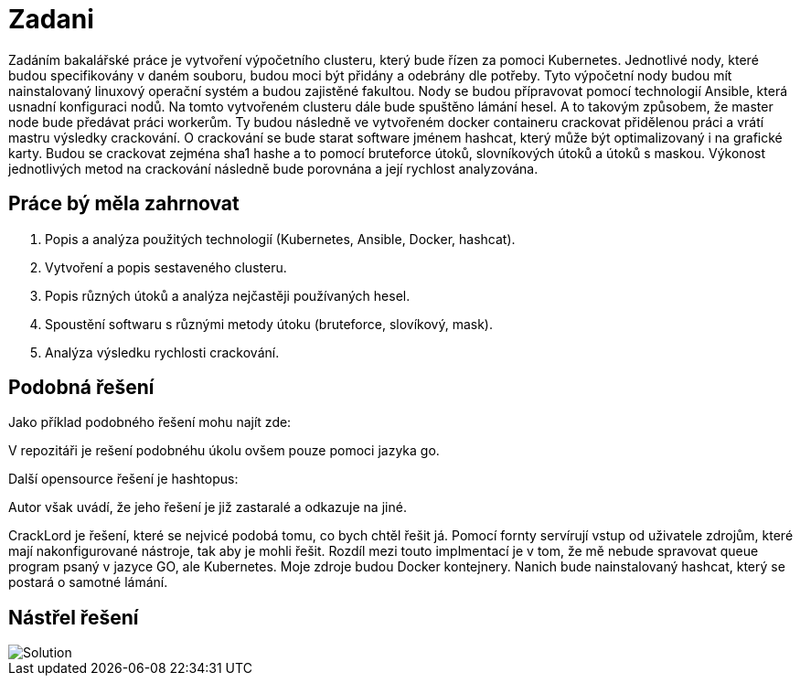 = Zadani

Zadáním bakalářské práce je vytvoření výpočetního clusteru, který bude řízen za pomoci Kubernetes.
Jednotlivé nody, které budou specifikovány v daném souboru, budou moci být přidány a odebrány dle potřeby.
Tyto výpočetní nody budou mít nainstalovaný linuxový operační systém a budou zajistěné fakultou.
Nody se budou přípravovat pomocí technologií Ansible, která usnadní konfiguraci nodů.
Na tomto vytvořeném clusteru dále bude spuštěno lámání hesel.
A to takovým způsobem, že master node bude předávat práci workerům.
Ty budou následně ve vytvořeném docker containeru crackovat přidělenou práci a vrátí mastru výsledky crackování.
O crackování se bude starat software jménem hashcat, který může být optimalizovaný i na grafické karty.
Budou se crackovat zejména sha1 hashe a to pomocí bruteforce útoků, slovníkových útoků a útoků s maskou.
Výkonost jednotlivých metod na crackování následně bude porovnána a její rychlost analyzována.

== Práce bý měla zahrnovat

. Popis a analýza použitých technologií (Kubernetes, Ansible, Docker, hashcat).
. Vytvoření a popis sestaveného clusteru.
. Popis různých útoků a analýza nejčastěji používaných hesel.
. Spoustění softwaru s různými metody útoku (bruteforce, slovíkový, mask).
. Analýza výsledku rychlosti crackování.



== Podobná řešení

Jako příklad podobného řešení mohu najít zde:

:link: https://github.com/psinghal20/distributed-cracker[Go]

V repozitáři je rešení podobnéhu úkolu ovšem pouze pomoci jazyka go.

Další opensource řešení je hashtopus:

:link: https://github.com/curlyboi/hashtopus[Hastopus]

Autor však uvádí, že jeho řešení je již zastaralé a odkazuje na jiné.

CrackLord je řešení, které se nejvicé podobá tomu, co bych chtěl řešit já.
Pomocí fornty servírují vstup od uživatele zdrojům, které mají nakonfigurované nástroje, tak aby je mohli řešit.
Rozdíl mezi touto implmentací je v tom, že mě nebude spravovat queue program psaný v jazyce GO,
ale Kubernetes. Moje zdroje budou Docker kontejnery.
Nanich bude nainstalovaný hashcat, který se postará o samotné lámání.

:link: http://jmmcatee.github.io/cracklord/[CrackLord]

:link: https://github.com/jmmcatee/cracklord[CrackLord-git]


== Nástřel řešení

image::BCsolution.jpg[Solution]
